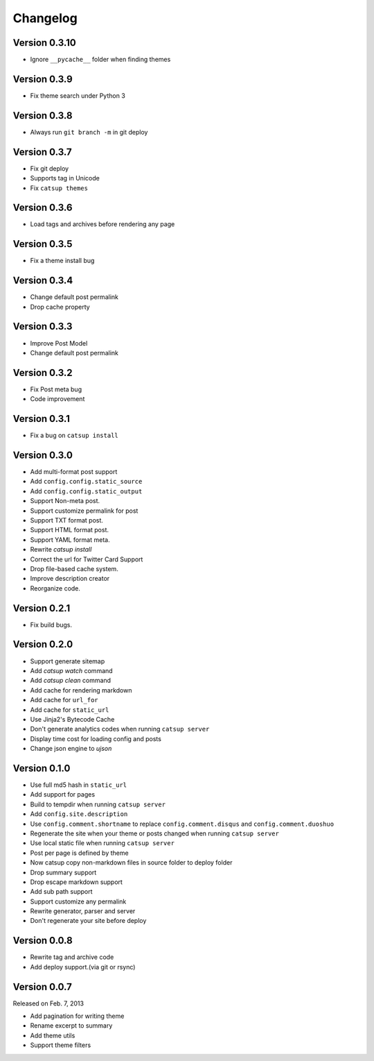 Changelog
==========

Version 0.3.10
--------------

+ Ignore ``__pycache__`` folder when finding themes

Version 0.3.9
--------------

+ Fix theme search under Python 3

Version 0.3.8
--------------

+ Always run ``git branch -m`` in git deploy


Version 0.3.7
--------------

+ Fix git deploy
+ Supports tag in Unicode
+ Fix ``catsup themes``

Version 0.3.6
--------------

+ Load tags and archives before rendering any page

Version 0.3.5
--------------

+ Fix a theme install bug

Version 0.3.4
--------------

+ Change default post permalink
+ Drop cache property

Version 0.3.3
--------------

+ Improve Post Model
+ Change default post permalink

Version 0.3.2
--------------

+ Fix Post meta bug
+ Code improvement

Version 0.3.1
--------------

+ Fix a bug on ``catsup install``

Version 0.3.0
--------------

+ Add multi-format post support
+ Add ``config.config.static_source``
+ Add ``config.config.static_output``
+ Support Non-meta post.
+ Support customize permalink for post
+ Support TXT format post.
+ Support HTML format post.
+ Support YAML format meta.
+ Rewrite `catsup install`
+ Correct the url for Twitter Card Support
+ Drop file-based cache system.
+ Improve description creator
+ Reorganize code.

Version 0.2.1
--------------

+ Fix build bugs.

Version 0.2.0
--------------

+ Support generate sitemap
+ Add `catsup watch` command
+ Add `catsup clean` command
+ Add cache for rendering markdown
+ Add cache for ``url_for``
+ Add cache for ``static_url``
+ Use Jinja2's Bytecode Cache
+ Don't generate analytics codes when running ``catsup server``
+ Display time cost for loading config and posts
+ Change json engine to `ujson`

Version 0.1.0
--------------

+ Use full md5 hash in ``static_url``
+ Add support for pages
+ Build to tempdir when running ``catsup server``
+ Add ``config.site.description``
+ Use ``config.comment.shortname`` to replace ``config.comment.disqus`` and ``config.comment.duoshuo``
+ Regenerate the site when your theme or posts changed when running ``catsup server``
+ Use local static file when running ``catsup server``
+ Post per page is defined by theme
+ Now catsup copy non-markdown files in source folder to deploy folder
+ Drop summary support
+ Drop escape markdown support
+ Add sub path support
+ Support customize any permalink
+ Rewrite generator, parser and server
+ Don't regenerate your site before deploy

Version 0.0.8
--------------

+ Rewrite tag and archive code
+ Add deploy support.(via git or rsync)

Version 0.0.7
--------------

Released on Feb. 7, 2013

+ Add pagination for writing theme
+ Rename excerpt to summary
+ Add theme utils
+ Support theme filters